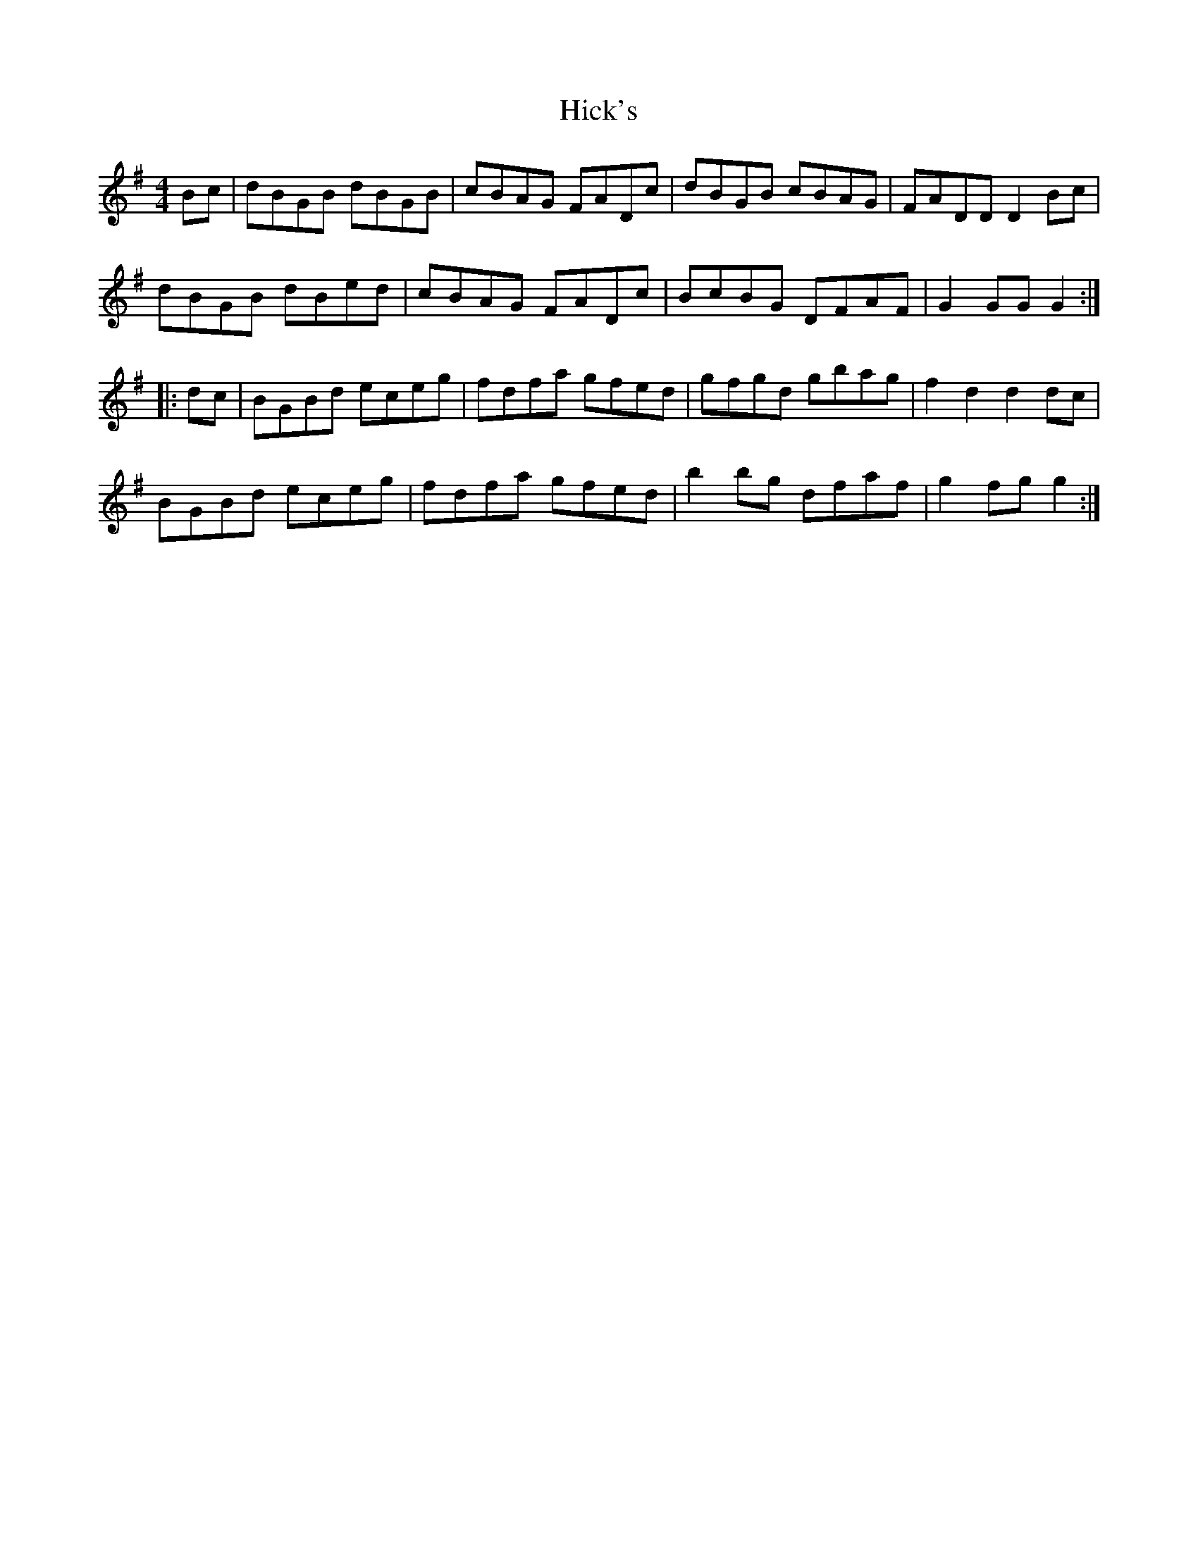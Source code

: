 X: 17315
T: Hick's
R: hornpipe
M: 4/4
K: Gmajor
Bc|dBGB dBGB|cBAG FADc|dBGB cBAG|FADD D2Bc|
dBGB dBed|cBAG FADc|BcBG DFAF|G2GG G2:|
|:dc|BGBd eceg|fdfa gfed|gfgd gbag|f2d2 d2dc|
BGBd eceg|fdfa gfed|b2bg dfaf|g2fg g2:|

